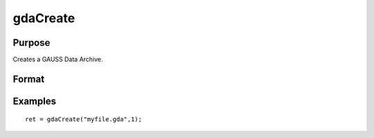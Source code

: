 
gdaCreate
==============================================

Purpose
----------------

Creates a GAUSS Data Archive.

Format
----------------
.. function:: gdaCreate(filename,  overwrite)

    :param filename: name of data file to create.
    :type filename: string

    :param overwrite: one of the following:
    :type overwrite: scalar

    .. csv-table::
        :widths: auto

        "0", "error out if file already exists."
        "1", "overwrite file if it already exists."

    :returns: ret (*scalar*), return code, 0 if successful, otherwise one of the following error codes:

    .. csv-table::
        :widths: auto

        "1", "Null file name."
        "3", "File write error."
        "6", "File already exists."
        "7", "Cannot create file."

Examples
----------------

::

    ret = gdaCreate("myfile.gda",1);

.. seealso:: Functions :func:`gdaWrite`

